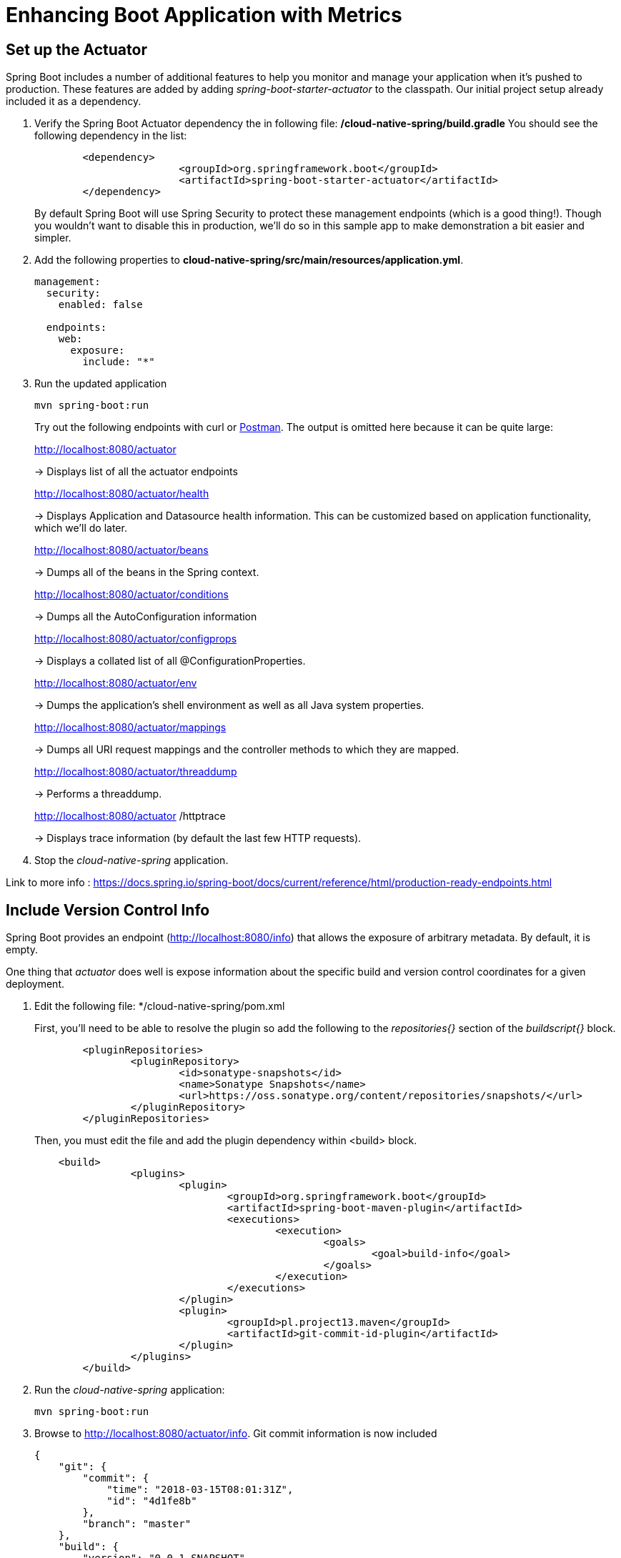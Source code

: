 = Enhancing Boot Application with Metrics

== Set up the Actuator

Spring Boot includes a number of additional features to help you monitor and manage your application when it’s pushed to production. These features are added by adding _spring-boot-starter-actuator_ to the classpath.  Our initial project setup already included it as a dependency.

. Verify the Spring Boot Actuator dependency the in following file: */cloud-native-spring/build.gradle* You should see the following dependency in the list:
+
[source,groovy]
---------------------------------------------------------------------
	<dependency>
			<groupId>org.springframework.boot</groupId>
			<artifactId>spring-boot-starter-actuator</artifactId>
	</dependency>

---------------------------------------------------------------------
+
By default Spring Boot will use Spring Security to protect these management endpoints (which is a good thing!).  Though you wouldn't want to disable this in production, we'll do so in this sample app to make demonstration a bit easier and simpler.  
. Add the following properties to *cloud-native-spring/src/main/resources/application.yml*.
+
[source,yml]
---------------------------------------------------------------------
management:
  security:
    enabled: false

  endpoints:
    web:
      exposure:
        include: "*"
---------------------------------------------------------------------

. Run the updated application
+
[source,bash]
---------------------------------------------------------------------
mvn spring-boot:run
---------------------------------------------------------------------
+
Try out the following endpoints with curl or https://www.getpostman.com[Postman]. The output is omitted here because it can be quite large:
+
http://localhost:8080/actuator
+
-> Displays list of all the actuator endpoints
+
http://localhost:8080/actuator/health
+
-> Displays Application and Datasource health information.  This can be customized based on application functionality, which we'll do later.
+
http://localhost:8080/actuator/beans
+
-> Dumps all of the beans in the Spring context.
+
http://localhost:8080/actuator/conditions
+
-> Dumps all the AutoConfiguration information
+
http://localhost:8080/actuator/configprops
+
-> Displays a collated list of all @ConfigurationProperties.
+
http://localhost:8080/actuator/env
+
-> Dumps the application’s shell environment as well as all Java system properties.
+
http://localhost:8080/actuator/mappings
+
-> Dumps all URI request mappings and the controller methods to which they are mapped.
+
http://localhost:8080/actuator/threaddump
+
-> Performs a threaddump.
+
http://localhost:8080/actuator
/httptrace
+
-> Displays trace information (by default the last few HTTP requests).

. Stop the _cloud-native-spring_ application.

Link to more info : https://docs.spring.io/spring-boot/docs/current/reference/html/production-ready-endpoints.html

== Include Version Control Info

Spring Boot provides an endpoint (http://localhost:8080/info) that allows the exposure of arbitrary metadata. By default, it is empty.

One thing that _actuator_ does well is expose information about the specific build and version control coordinates for a given deployment.

. Edit the following file: */cloud-native-spring/pom.xml 
+

+
First, you'll need to be able to resolve the plugin so add the following to the _repositories{}_ section of the _buildscript{}_ block.
+
[source,groovy]
---------------------------------------------------------------------
	<pluginRepositories>
		<pluginRepository>
			<id>sonatype-snapshots</id>
			<name>Sonatype Snapshots</name>
			<url>https://oss.sonatype.org/content/repositories/snapshots/</url>
		</pluginRepository>
	</pluginRepositories>
---------------------------------------------------------------------
+
Then, you must edit the file and add the plugin dependency within <build> block. 
+
[source,xml]
---------------------------------------------------------------------
    <build>
		<plugins>
			<plugin>
				<groupId>org.springframework.boot</groupId>
				<artifactId>spring-boot-maven-plugin</artifactId>
				<executions>
					<execution>
						<goals>
							<goal>build-info</goal>
						</goals>
					</execution>
				</executions>
			</plugin>
			<plugin>
				<groupId>pl.project13.maven</groupId>
				<artifactId>git-commit-id-plugin</artifactId>
			</plugin>
		</plugins>
	</build>
---------------------------------------------------------------------
+
. Run the _cloud-native-spring_ application:
+
  mvn spring-boot:run

. Browse to http://localhost:8080/actuator/info. Git commit information is now included
+
[source,json]
---------------------------------------------------------------------
{
    "git": {
        "commit": {
            "time": "2018-03-15T08:01:31Z",
            "id": "4d1fe8b"
        },
        "branch": "master"
    },
    "build": {
        "version": "0.0.1-SNAPSHOT",
        "artifact": "cloud-native-spring",
        "name": "cloud-native-spring",
        "group": "io.pivotal",
        "time": "2018-03-15T08:22:48.543Z"
    }
}
---------------------------------------------------------------------

. Stop the _cloud-native-spring_ application
+
*What Just Happened?*
+
By including the _gradle-git-properties_ plugin, details about git commit information will be included in the */info* endpoint. Git information is captured in a _git.properties_ file that is generated with the build. Review the following file: */cloud-native-spring/target/classes/git.properties*


== Health Indicators

Spring Boot provides an endpoint http://localhost:8080/health that exposes various health indicators that describe the health of the given application.

Normally, when Spring Security is not enabled, the /health endpoint will only expose an UP or DOWN value.

[source,json]
---------------------------------------------------------------------
{
  "status": "UP"
}
---------------------------------------------------------------------



. Run the cloud-native-spring application:
+
[source,bash]
---------------------------------------------------------------------
mvn spring-boot:run
---------------------------------------------------------------------

. Browse to http://localhost:8080/actuator/health. Out of the box is a _DiskSpaceHealthIndicator_ that monitors health in terms of available disk space. Would your Ops team like to know if the app is close to running out of disk space? DiskSpaceHealthIndicator can be customized via _DiskSpaceHealthIndicatorProperties_. For instance, setting a different threshold for when to report the status as DOWN.
+
[source,json]
---------------------------------------------------------------------
{
  "status": "UP",
  "diskSpace": {
      "status": "UP",
      "free": 42345678945,
      "threshold": 12345678
  }
}
---------------------------------------------------------------------

. Stop the cloud-native-spring application.

. Create the class _io.pivotal.FlappingHealthIndicator_ (/cloud-native-spring/src/main/java/io/pivotal/FlappingHealthIndicator.java) and into it paste the following code:
+
[source,java]
---------------------------------------------------------------------
package io.pivotal;

import java.util.Random;

import org.springframework.boot.actuate.health.Health;
import org.springframework.boot.actuate.health.HealthIndicator;
import org.springframework.stereotype.Component;

@Component
public class FlappingHealthIndicator implements HealthIndicator {

    private Random random = new Random(System.currentTimeMillis());

    @Override
    public Health health() {
        int result = random.nextInt(100);
        if (result < 50) {
            return Health.down().withDetail("flapper", "failure").withDetail("random", result).build();
        } else {
            return Health.up().withDetail("flapper", "ok").withDetail("random", result).build();
        }
    }
}
---------------------------------------------------------------------
+
This demo health indicator will randomize the health check.

. Build and run the _cloud-native-spring_ application:
+
[source,bash]
---------------------------------------------------------------------
mvn clean spring-boot:run
---------------------------------------------------------------------

. Browse to http://localhost:8080/actuator/health and verify that the output is similar to the following (and changes randomly!).
+
[source,json]
---------------------------------------------------------------------
{
  "status": "UP",
  "flapping": {
      "status": "UP",
      "flapper": "ok",
      "random": 42
  },
  "diskSpace": {
      "status": "UP",
      "free": 42345678945,
      "threshold": 12345678
  }
}
---------------------------------------------------------------------

== Metrics

Spring Boot provides an endpoint http://localhost:8080/actuator/metrics that exposes several automatically collected metrics for your application. It also allows for the creation of custom metrics.

. Browse to http://localhost:8080/actuator/metrics. Review the metrics exposed.
+
[source,json]
---------------------------------------------------------------------
{
    "mem": 418830,
    "mem.free": 239376,
    "processors": 8,
    "instance.uptime": 59563,
    "uptime": 69462,
    "systemload.average": 1.5703125,
    "heap.committed": 341504,
    "heap.init": 262144,
    "heap.used": 102127,
    "heap": 3728384,
    "nonheap.committed": 79696,
    "nonheap.init": 2496,
    "nonheap.used": 77326,
    "nonheap": 0,
    "threads.peak": 14,
    "threads.daemon": 11,
    "threads.totalStarted": 17,
    "threads": 13,
    "classes": 9825,
    "classes.loaded": 9825,
    "classes.unloaded": 0,
    "gc.ps_scavenge.count": 9,
    "gc.ps_scavenge.time": 80,
    "gc.ps_marksweep.count": 2,
    "gc.ps_marksweep.time": 157,
    "httpsessions.max": -1,
    "httpsessions.active": 0,
    "gauge.response.metrics": 75,
    "gauge.response.star-star.favicon.ico": 9,
    "counter.status.200.star-star.favicon.ico": 1,
    "counter.status.200.metrics": 1
}
---------------------------------------------------------------------

. Stop the cloud-native-spring application.

== Deploy _cloud-native-spring_ to Pivotal Cloud Foundry

. When running a Spring Boot application on Pivotal Cloud Foundry with the actuator endpoints enabled, you can visualize actuator management information on the Applications Manager app dashboard.  To enable this there are a few properties we need to add.  Add the following to */cloud-native-spring/src/main/resources/application.yml*:
+
[source, yaml]
---------------------------------------------------------------------
management:
  security:
    enabled: false
  info:
    git:
      mode: full
  cloudfoundry:
    enabled: true
    skip-ssl-validation: true
---------------------------------------------------------------------

-> Note the _bootRepackage_ plugin repackages the original artifact and creates a separate classified artifact. We wind up with 2 .jar files.

. Push application into Cloud Foundry
+
  gradle bootRepackage
  cf push

. Find the URL created for your app in the health status report. Browse to your app.  Also view your application details in the Apps Manager UI:
+
image::images/appsman.jpg[]

. From this UI you can also dynamically change logging levels:
+
image::images/logging.jpg[]

*Congratulations!* You’ve just learned how to add health and metrics to any Spring Boot application.